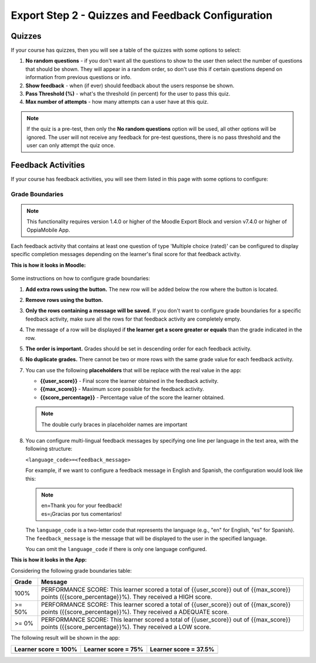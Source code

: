 Export Step 2 - Quizzes and Feedback Configuration
==================================================

Quizzes
~~~~~~~~

If your course has quizzes, then you will see a table of the quizzes with some
options to select:

#. **No random questions** - if you don't want all the questions to show to the
   user then select the number of questions that should be shown. They will
   appear in a random order, so don't use this if certain questions depend on
   information from previous questions or info.
#. **Show feedback** - when (if ever) should feedback about the users response
   be shown.
#. **Pass Threshold (%)** - what's the threshold (in percent) for the user to
   pass this quiz.
#. **Max number of attempts** - how many attempts can a user have at this quiz.


.. note::
   If the quiz is a pre-test, then only the **No random questions** option will
   be used, all other options will be ignored. The user will not receive any
   feedback for pre-test questions, there is no pass threshold and the user can
   only attempt the quiz once.


Feedback Activities
~~~~~~~~~~~~~~~~~~~~
If your course has feedback activities, you will see them listed in this page
with some options to configure:

Grade Boundaries
------------------

.. note::
   This functionality requires version 1.4.0 or higher of the Moodle Export Block
   and version v7.4.0 or higher of OppiaMobile App.

Each feedback activity that contains at least one question of type 'Multiple choice (rated)'
can be configured to display specific completion messages depending on the learner's final score
for that feedback activity.

**This is how it looks in Moodle:**

    .. image:: images/grade_boundaries_config_panel.png
        :align: center
        :width: 750


Some instructions on how to configure grade boundaries:

#. **Add extra rows using the** |add-row-button| **button.** The new row will be added below
   the row where the button is located.
#. **Remove rows using the** |remove-row-button| **button.**
#. **Only the rows containing a message will be saved.** If you don't want to configure
   grade boundaries for a specific feedback activity, make sure all the rows for
   that feedback activity are completely empty.
#. The message of a row will be displayed if **the learner get a score greater
   or equals** than the grade indicated in the row.
#. **The order is important.** Grades should be set in descending order for each
   feedback activity.
#. **No duplicate grades.** There cannot be two or more rows with the same grade
   value for each feedback activity.
#. You can use the following **placeholders** that will be replace with the real
   value in the app:

   - **{{user_score}}** - Final score the learner obtained in the feedback activity.
   - **{{max_score}}** - Maximum score possible for the feedback activity.
   - **{{score_percentage}}** - Percentage value of the score the learner obtained.

   .. note::
      The double curly braces in placeholder names are important

#. You can configure multi-lingual feedback messages by specifying one line per
   language in the text area, with the following structure:

   ``<language_code>=<feedback_message>``

   For example, if we want to configure a feedback message in English and Spanish, the configuration would look like this:

   .. note::
        | en=Thank you for your feedback!
        | es=¡Gracias por tus comentarios!

   The ``language_code`` is a two-letter code that represents the language (e.g., "en" for English, "es" for Spanish). The ``feedback_message`` is the message that will be displayed to the user in the specified language.

   You can omit the ``language_code`` if there is only one language configured.


.. |add-row-button| image:: images/add_row_button.png
    :width: 25px

.. |remove-row-button| image:: images/remove_row_button.png
    :width: 25px

**This is how it looks in the App:**

Considering the following grade boundaries table:

.. table::
   :widths: auto

   ========  =========
     Grade    Message
   ========  =========
   100%        PERFORMANCE SCORE: This learner scored a total of {{user_score}} out of {{max_score}} points ({{score_percentage}}%). They received a HIGH score.
   >= 50%      PERFORMANCE SCORE: This learner scored a total of {{user_score}} out of {{max_score}} points ({{score_percentage}}%). They received a ADEQUATE score.
   >= 0%       PERFORMANCE SCORE: This learner scored a total of {{user_score}} out of {{max_score}} points ({{score_percentage}}%). They received a LOW score.
   ========  =========

The following result will be shown in the app:

.. table::
   :widths: auto

   ============================  ==========================  ============================
     **Learner score = 100%**     **Learner score = 75%**      **Learner score = 37.5%**
   ============================  ==========================  ============================
            |high-score|              |adequate-score|                |low-score|
   ============================  ==========================  ============================


.. |high-score| image:: images/high_score.png

.. |adequate-score| image:: images/adequate_score.png

.. |low-score| image:: images/low_score.png



